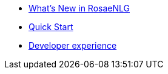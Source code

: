 // Copyright 2019 Ludan Stoecklé
// SPDX-License-Identifier: CC-BY-4.0
* xref:changelog.adoc[What's New in RosaeNLG]
* xref:quickstart.adoc[Quick Start]
* xref:dev_experience.adoc[Developer experience]
